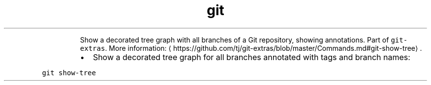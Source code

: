 .TH git show\-tree
.PP
.RS
Show a decorated tree graph with all branches of a Git repository, showing annotations.
Part of \fB\fCgit\-extras\fR\&.
More information: \[la]https://github.com/tj/git-extras/blob/master/Commands.md#git-show-tree\[ra]\&.
.RE
.RS
.IP \(bu 2
Show a decorated tree graph for all branches annotated with tags and branch names:
.RE
.PP
\fB\fCgit show\-tree\fR
